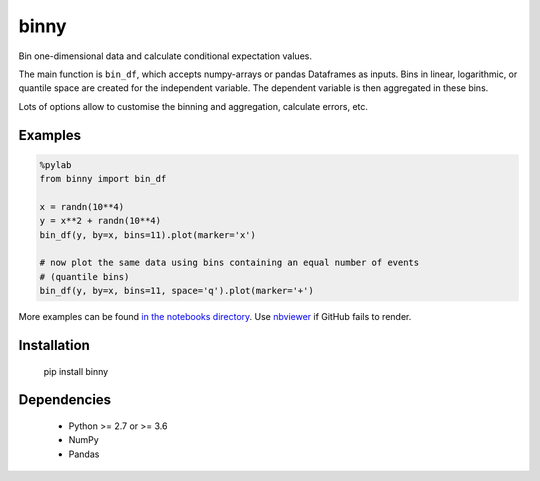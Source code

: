 binny
=====

Bin one-dimensional data and calculate conditional expectation values. 

The main function is ``bin_df``, which accepts numpy-arrays or pandas Dataframes 
as inputs. Bins in linear, logarithmic, or quantile space are created for the 
independent variable. The dependent variable is then aggregated in these bins.

Lots of options allow to customise the binning and aggregation, calculate 
errors, etc.


Examples
--------

.. code:: ipython
    
    %pylab
    from binny import bin_df
    
    x = randn(10**4)
    y = x**2 + randn(10**4)
    bin_df(y, by=x, bins=11).plot(marker='x')
    
    # now plot the same data using bins containing an equal number of events
    # (quantile bins)
    bin_df(y, by=x, bins=11, space='q').plot(marker='+')


More examples can be found `in the notebooks directory <notebooks>`_. 
Use `nbviewer <https://nbviewer.jupyter.org>`_ if GitHub fails to render.


Installation
------------

	pip install binny


Dependencies
------------

    - Python >= 2.7 or >= 3.6
    - NumPy
    - Pandas    
